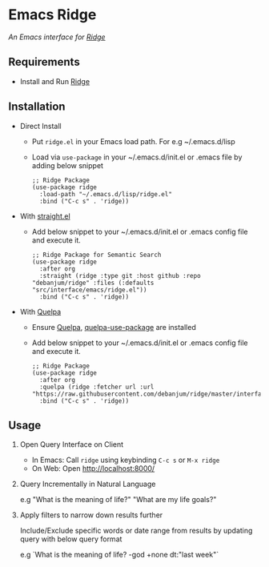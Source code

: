 * Emacs Ridge
  /An Emacs interface for [[https://github.com/debanjum/ridge][Ridge]]/

** Requirements
   - Install and Run [[https://github.com/debanjum/ridge][Ridge]]

** Installation
   - Direct Install
     - Put ~ridge.el~ in your Emacs load path. For e.g ~/.emacs.d/lisp

     - Load via ~use-package~ in your ~/.emacs.d/init.el or .emacs file by adding below snippet
       #+begin_src elisp
         ;; Ridge Package
         (use-package ridge
           :load-path "~/.emacs.d/lisp/ridge.el"
           :bind ("C-c s" . 'ridge))
       #+end_src

   - With [[https://github.com/raxod502/straight.el][straight.el]]
     - Add below snippet to your ~/.emacs.d/init.el or .emacs config file and execute it.
       #+begin_src elisp
         ;; Ridge Package for Semantic Search
         (use-package ridge
           :after org
           :straight (ridge :type git :host github :repo "debanjum/ridge" :files (:defaults "src/interface/emacs/ridge.el"))
           :bind ("C-c s" . 'ridge))
       #+end_src

   - With [[https://github.com/quelpa/quelpa#installation][Quelpa]]
     - Ensure [[https://github.com/quelpa/quelpa#installation][Quelpa]], [[https://github.com/quelpa/quelpa-use-package#installation][quelpa-use-package]] are installed
     - Add below snippet to your ~/.emacs.d/init.el or .emacs config file and execute it.
       #+begin_src elisp
         ;; Ridge Package
         (use-package ridge
           :after org
           :quelpa (ridge :fetcher url :url "https://raw.githubusercontent.com/debanjum/ridge/master/interface/emacs/ridge.el")
           :bind ("C-c s" . 'ridge))
       #+end_src

** Usage
   1. Open Query Interface on Client

       - In Emacs: Call ~ridge~ using keybinding ~C-c s~ or ~M-x ridge~
       - On Web: Open http://localhost:8000/

   2. Query Incrementally in Natural Language

      e.g "What is the meaning of life?" "What are my life goals?"

   3. Apply filters to narrow down results further

      Include/Exclude specific words or date range from results by updating query with below query format

      e.g `What is the meaning of life? -god +none dt:"last week"`
